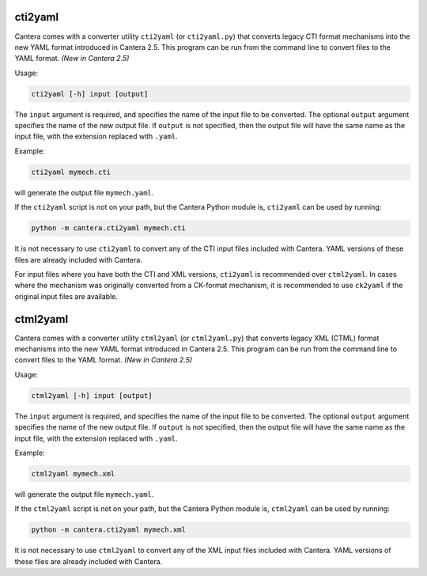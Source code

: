 .. title: Converting CTI and XML input files to YAML
.. slug: legacy2yaml
.. has_math: true

.. jumbotron::

   .. raw:: html

      <h1 class="display-3">Converting CTI and XML input files to YAML</h1>

   .. class:: lead

      If you want to convert an existing, legacy CTI or XML input file to the
      YAML format, this section will help.

cti2yaml
--------

Cantera comes with a converter utility ``cti2yaml`` (or ``cti2yaml.py``) that
converts legacy CTI format mechanisms into the new YAML format introduced in
Cantera 2.5. This program can be run from the command line to convert files to
the YAML format. *(New in Cantera 2.5)*

Usage:

.. code:: bash

   cti2yaml [-h] input [output]

The ``input`` argument is required, and specifies the name of the input file to
be converted. The optional ``output`` argument specifies the name of the new
output file. If ``output`` is not specified, then the output file will have the
same name as the input file, with the extension replaced with ``.yaml``.

Example:

.. code:: bash

   cti2yaml mymech.cti

will generate the output file ``mymech.yaml``.

If the ``cti2yaml`` script is not on your path, but the Cantera Python module
is, ``cti2yaml`` can be used by running:

.. code:: bash

   python -m cantera.cti2yaml mymech.cti

It is not necessary to use ``cti2yaml`` to convert any of the CTI input files
included with Cantera. YAML versions of these files are already included with
Cantera.

For input files where you have both the CTI and XML versions, ``cti2yaml`` is
recommended over ``ctml2yaml``. In cases where the mechanism was originally
converted from a CK-format mechanism, it is recommended to use ``ck2yaml`` if
the original input files are available.

ctml2yaml
---------

Cantera comes with a converter utility ``ctml2yaml`` (or ``ctml2yaml.py``) that
converts legacy XML (CTML) format mechanisms into the new YAML format introduced
in Cantera 2.5. This program can be run from the command line to convert files
to the YAML format. *(New in Cantera 2.5)*

Usage:

.. code:: bash

   ctml2yaml [-h] input [output]

The ``input`` argument is required, and specifies the name of the input file to
be converted. The optional ``output`` argument specifies the name of the new
output file. If ``output`` is not specified, then the output file will have the
same name as the input file, with the extension replaced with ``.yaml``.

Example:

.. code:: bash

   ctml2yaml mymech.xml

will generate the output file ``mymech.yaml``.

If the ``ctml2yaml`` script is not on your path, but the Cantera Python module
is, ``ctml2yaml`` can be used by running:

.. code:: bash

   python -m cantera.cti2yaml mymech.xml

It is not necessary to use ``ctml2yaml`` to convert any of the XML input files
included with Cantera. YAML versions of these files are already included with
Cantera.
